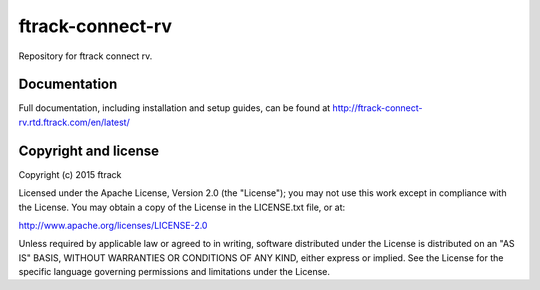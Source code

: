 ###############################
ftrack-connect-rv
###############################

Repository for ftrack connect rv.

*************
Documentation
*************

Full documentation, including installation and setup guides, can be found at
http://ftrack-connect-rv.rtd.ftrack.com/en/latest/

*********************
Copyright and license
*********************

Copyright (c) 2015 ftrack

Licensed under the Apache License, Version 2.0 (the "License"); you may not use
this work except in compliance with the License. You may obtain a copy of the
License in the LICENSE.txt file, or at:

http://www.apache.org/licenses/LICENSE-2.0

Unless required by applicable law or agreed to in writing, software distributed
under the License is distributed on an "AS IS" BASIS, WITHOUT WARRANTIES OR
CONDITIONS OF ANY KIND, either express or implied. See the License for the
specific language governing permissions and limitations under the License.
